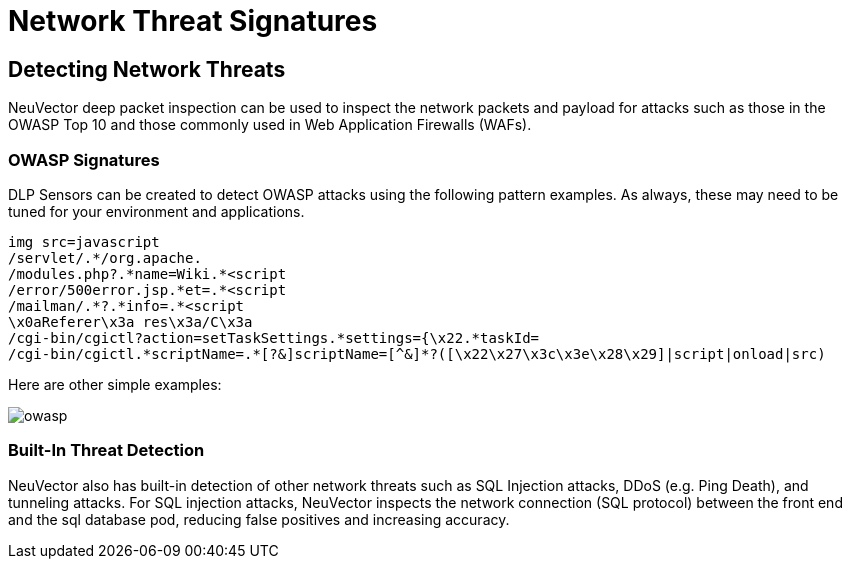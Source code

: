 = Network Threat Signatures
:page-opendocs-origin: /05.policy/10.threats/10.threats.md
:page-opendocs-slug:  /policy/threats

== Detecting Network Threats

NeuVector deep packet inspection can be used to inspect the network packets and payload for attacks such as those in the OWASP Top 10 and those commonly used in Web Application Firewalls (WAFs).

=== OWASP Signatures

DLP Sensors can be created to detect OWASP attacks using the following pattern examples. As always, these may need to be tuned for your environment and applications.

[,shell]
----
img src=javascript
/servlet/.*/org.apache.
/modules.php?.*name=Wiki.*<script
/error/500error.jsp.*et=.*<script
/mailman/.*?.*info=.*<script
\x0aReferer\x3a res\x3a/C\x3a
/cgi-bin/cgictl?action=setTaskSettings.*settings={\x22.*taskId=
/cgi-bin/cgictl.*scriptName=.*[?&]scriptName=[^&]*?([\x22\x27\x3c\x3e\x28\x29]|script|onload|src)
----

Here are other simple examples:

image:owasp_top10_dlp.png[owasp]

=== Built-In Threat Detection

NeuVector also has built-in detection of other network threats such as SQL Injection attacks, DDoS (e.g. Ping Death), and tunneling attacks. For SQL injection attacks, NeuVector inspects the network connection (SQL protocol) between the front end and the sql database pod, reducing false positives and increasing accuracy.
